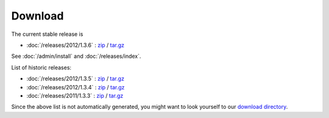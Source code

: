 Download
========


The current stable release is 

- :doc:`/releases/2012/1.3.6` : 
  `zip <dist/lino-1.3.6.zip>`_ / `tar.gz <dist/lino-1.3.6.tar.gz>`_

See :doc:`/admin/install` and :doc:`/releases/index`.

List of historic releases:

- :doc:`/releases/2012/1.3.5` : 
  `zip <dist/lino-1.3.5.zip>`_ / `tar.gz <dist/lino-1.3.5.tar.gz>`_

- :doc:`/releases/2012/1.3.4` : 
  `zip <dist/lino-1.3.4.zip>`_ / `tar.gz <dist/lino-1.3.4.tar.gz>`_
  
- :doc:`/releases/2011/1.3.3` : 
  `zip <dist/lino-1.3.3.zip>`_ / `tar.gz <dist/lino-1.3.3.tar.gz>`_


Since the above list is not automatically generated, 
you might want to look yourself to our `download directory <dist>`_.